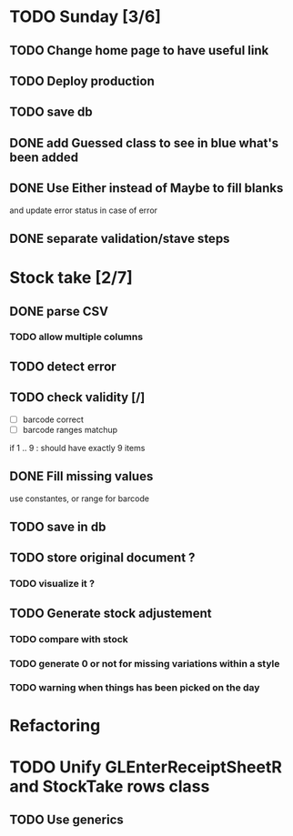 * TODO Sunday [3/6]
** TODO Change home page to have useful link
** TODO Deploy production
** TODO save db
** DONE add Guessed class to see in blue what's been added
   CLOSED: [2016-11-20 Sun 16:54]
** DONE Use Either instead of Maybe to fill blanks 
   CLOSED: [2016-11-20 Sun 16:54]
and update error status in case of error
** DONE separate validation/stave steps
   CLOSED: [2016-11-20 Sun 16:54]
* Stock take [2/7]
** DONE parse CSV
   CLOSED: [2016-11-20 Sun 16:55]
*** TODO allow multiple columns
** TODO detect error
** TODO check validity [/]
- [ ] barcode correct
- [ ] barcode ranges matchup
if 1 .. 9 : should have exactly 9 items
** DONE Fill missing values
   CLOSED: [2016-11-20 Sun 16:55]
use constantes, or range for barcode
** TODO save in db
** TODO store original document ?
*** TODO visualize it ?
** TODO Generate stock adjustement
*** TODO compare with stock
*** TODO generate 0 or not for missing variations within a style
*** TODO warning when things has been picked on the day
* Refactoring
* TODO Unify GLEnterReceiptSheetR and StockTake rows class
** TODO Use generics 

